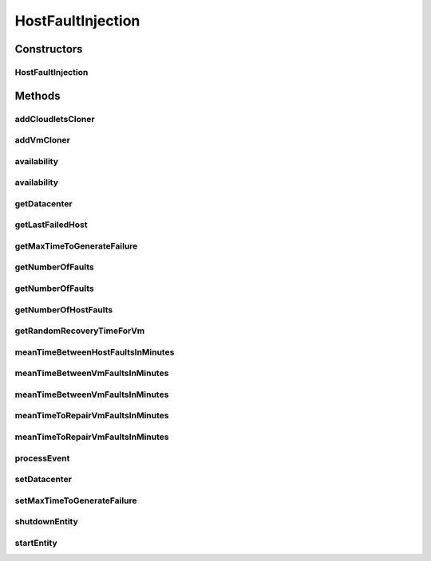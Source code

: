 .. java:import:: java.time Duration

.. java:import:: java.util.function Function

.. java:import:: java.util.function UnaryOperator

.. java:import:: java.util.stream Stream

.. java:import:: org.cloudbus.cloudsim.brokers DatacenterBroker

.. java:import:: org.cloudbus.cloudsim.cloudlets Cloudlet

.. java:import:: org.cloudbus.cloudsim.core.events SimEvent

.. java:import:: org.cloudbus.cloudsim.hosts Host

.. java:import:: org.cloudbus.cloudsim.util Log

.. java:import:: org.cloudbus.cloudsim.vms Vm

.. java:import:: org.cloudbus.cloudsim.datacenters Datacenter

.. java:import:: org.cloudbus.cloudsim.distributions ContinuousDistribution

.. java:import:: org.cloudbus.cloudsim.distributions UniformDistr

.. java:import:: org.cloudbus.cloudsim.resources Pe

.. java:import:: org.cloudbus.cloudsim.distributions PoissonDistr

HostFaultInjection
==================

.. java:package:: org.cloudsimplus.faultinjection
   :noindex:

.. java:type:: public class HostFaultInjection extends CloudSimEntity

   Generates random failures for the \ :java:ref:`Pe`\ 's of \ :java:ref:`Host`\ s inside a given \ :java:ref:`Datacenter`\ . A Fault Injection object usually has to be created after the VMs are created, to make it easier to define a function to be used to clone failed VMs. The events happens in the following order:

   ..

   #. a time to inject a Host failure is generated using a given Random Number Generator;
   #. a Host is randomly selected to fail at that time using an internal Uniform Random Number Generator with the same seed of the given generator;
   #. the number of Host PEs to fail is randomly generated using the internal generator;
   #. failed physical PEs are removed from affected VMs, VMs with no remaining PEs and destroying and clones of them are submitted to the \ :java:ref:`DatacenterBroker`\  of the failed VMs;
   #. another failure is scheduled for a future time using the given generator;
   #. the process repeats until the end of the simulation.

   When Host's PEs fail, if there are more available PEs than the required by its running VMs, no VM will be affected.

   Considering that X is the number of failed PEs and it is lower than the total available PEs. In this case, the X PEs will be removed cyclically, 1 by 1, from running VMs. This way, some VMs may continue running with less PEs than they requested initially. On the other hand, if after the failure the number of Host working PEs is lower than the required to run all VMs, some VMs will be destroyed.

   If all PEs are removed from a VM, it is automatically destroyed and a snapshot (clone) from it is taken and submitted to the broker, so that the clone can start executing into another host. In this case, all the cloudlets which were running inside the VM yet, will be cloned to and restart executing from the beginning.

   If a cloudlet running inside a VM which was affected by a PE failure requires Y PEs but the VMs doesn't have such PEs anymore, the Cloudlet will continue executing, but it will spend more time to finish. For instance, if a Cloudlet requires 2 PEs but after the failure the VM was left with just 1 PE, the Cloudlet will spend the double of the time to finish.

   \ **NOTES:**\

   ..

   * Host PEs failures may happen after all its VMs have finished executing. This way, the presented simulation results may show that the number of PEs into a Host is lower than the required by its VMs. In this case, the VMs shown in the results finished executing before some failures have happened. Analysing the logs is easy to confirm that.
   * Failures inter-arrivals are defined in minutes, since seconds is a too small time unit to define such value. Furthermore, it doesn't make sense to define the number of failures per second. This way, the generator of failure arrival times given to the constructor considers the time in minutes, despite the simulation time unit is seconds. Since commonly Cloudlets just take some seconds to finish, mainly in simulation examples, failures may happen just after the cloudlets have finished. This way, one usually should make sure that Cloudlets' length are large enough to allow failures to happen before they end.

   :author: raysaoliveira

   **See also:** \ `SAP Blog: Availability vs Reliability <https://blogs.sap.com/2014/07/21/equipment-availability-vs-reliability/>`_\

Constructors
------------
HostFaultInjection
^^^^^^^^^^^^^^^^^^

.. java:constructor:: public HostFaultInjection(Datacenter datacenter, ContinuousDistribution faultArrivalTimesGenerator)
   :outertype: HostFaultInjection

   Creates a fault injection mechanism for the Hosts of a given \ :java:ref:`Datacenter`\ . The failures are randomly injected according to the given mean of failures to be generated per \ **minute**\ , which is also called \ **event rate**\  or \ **rate parameter**\ .

   :param datacenter: the Datacenter to which failures will be randomly injected for its Hosts
   :param faultArrivalTimesGenerator: a Pseudo Random Number Generator which generates the times that Hosts failures will occur. \ **The values returned by the generator will be considered to be minutes**\ . Frequently it is used a \ :java:ref:`PoissonDistr`\  to generate failure arrivals, but any \ :java:ref:`ContinuousDistribution`\  can be used.

Methods
-------
addCloudletsCloner
^^^^^^^^^^^^^^^^^^

.. java:method:: public void addCloudletsCloner(DatacenterBroker broker, Function<Vm, List<Cloudlet>> cloudletsCloner)
   :outertype: HostFaultInjection

   Adds a \ :java:ref:`Function`\  that will create a clone of all Cloudlets which were running inside a \ :java:ref:`Vm`\ , belonging to a given broker, after a failure. The same function is used to clone the cloudlets of any cloned VM.

   If a Vm cloner Function is not set, setting a Cloudlet's cloner function is optional. Since in this situation VMs will not be recovered from failures, Cloudlets inside failed VMs will not be recovered too.

   Such a Function is used to recreate and re-submit those Cloudlets to a clone of the failed VM. In this case, all the Cloudlets are recreated from scratch into the cloned VM, re-starting their execution from the beginning.

   Since a snapshot (clone) of the failed VM will be started into another Host, the Cloudlets cloner Function will recreated all Cloudlets, simulating the restart of applications into this new VM instance.

   :param broker: the broker to set the Cloudlets cloner Function to
   :param cloudletsCloner: the cloudlets cloner \ :java:ref:`Function`\  to set

   **See also:** :java:ref:`.addVmCloner(DatacenterBroker,UnaryOperator)`

addVmCloner
^^^^^^^^^^^

.. java:method:: public void addVmCloner(DatacenterBroker broker, UnaryOperator<Vm> clonerFunction)
   :outertype: HostFaultInjection

   Adds a \ :java:ref:`UnaryOperator`\  that creates a clone of a \ :java:ref:`Vm`\  belonging to a given broker. when all Host PEs fail or all VM's PEs are deallocated because they have failed.

   This is optional. If a cloner function is not set, VMs will not be recovered from failures.

   The \ :java:ref:`UnaryOperator`\  is a \ :java:ref:`Function`\  that receives a \ :java:ref:`Vm`\  and returns a clone of it. When all PEs of the VM fail, this vmCloner \ :java:ref:`Function`\  is used to create a copy of the VM to be submitted to another Host. It is like a VM snapshot in a real cloud infrastructure, which will be started into another datacenter in order to recovery from a failure.

   :param broker: the broker to set the VM cloner Function to
   :param clonerFunction: the VM cloner \ :java:ref:`Function`\  to set

   **See also:** :java:ref:`.addCloudletsCloner(DatacenterBroker,Function)`

availability
^^^^^^^^^^^^

.. java:method:: public double availability()
   :outertype: HostFaultInjection

   Gets the Datacenter's availability as a percentage value between 0 to 1, based on VMs' downtime (the times VMs took to be repaired).

availability
^^^^^^^^^^^^

.. java:method:: public double availability(DatacenterBroker broker)
   :outertype: HostFaultInjection

   Gets the availability for a given broker as a percentage value between 0 to 1, based on VMs' downtime (the times VMs took to be repaired).

   :param broker: the broker to get the availability of its VMs

getDatacenter
^^^^^^^^^^^^^

.. java:method:: public Datacenter getDatacenter()
   :outertype: HostFaultInjection

   Gets the datacenter in which failures will be injected.

getLastFailedHost
^^^^^^^^^^^^^^^^^

.. java:method:: public Host getLastFailedHost()
   :outertype: HostFaultInjection

   Gets the last Host for which a failure was injected.

   :return: the last failed Host or \ :java:ref:`Host.NULL`\  if not Host has failed yet.

getMaxTimeToGenerateFailure
^^^^^^^^^^^^^^^^^^^^^^^^^^^

.. java:method:: public double getMaxTimeToGenerateFailure()
   :outertype: HostFaultInjection

   Get the max time to generate a failure

getNumberOfFaults
^^^^^^^^^^^^^^^^^

.. java:method:: public long getNumberOfFaults()
   :outertype: HostFaultInjection

   Gets the total number of faults which affected all VMs from any broker.

getNumberOfFaults
^^^^^^^^^^^^^^^^^

.. java:method:: public long getNumberOfFaults(DatacenterBroker broker)
   :outertype: HostFaultInjection

   Gets the total number of faults which affected all VMs from a given broker.

   :param broker: the broker to get the number of faults for

getNumberOfHostFaults
^^^^^^^^^^^^^^^^^^^^^

.. java:method:: public int getNumberOfHostFaults()
   :outertype: HostFaultInjection

   Gets the total number of faults happened for existing hosts. This isn't the total number of failed hosts because one host may fail multiple times.

getRandomRecoveryTimeForVm
^^^^^^^^^^^^^^^^^^^^^^^^^^

.. java:method:: public double getRandomRecoveryTimeForVm()
   :outertype: HostFaultInjection

   Gets a Pseudo Random Number used to give a recovery time (in seconds) for each VM that was failed.

meanTimeBetweenHostFaultsInMinutes
^^^^^^^^^^^^^^^^^^^^^^^^^^^^^^^^^^

.. java:method:: public double meanTimeBetweenHostFaultsInMinutes()
   :outertype: HostFaultInjection

   Computes the current mean time (in minutes) between Host failures (MTBF). Since Hosts don't actually recover from failures, there aren't recovery time to make easier the computation of MTBF for Host as it is directly computed for VMs.

   :return: the current mean time (in minutes) between Host failures (MTBF) or zero if no failures have happened yet

   **See also:** :java:ref:`.meanTimeBetweenVmFaultsInMinutes()`

meanTimeBetweenVmFaultsInMinutes
^^^^^^^^^^^^^^^^^^^^^^^^^^^^^^^^

.. java:method:: public double meanTimeBetweenVmFaultsInMinutes()
   :outertype: HostFaultInjection

   Computes the current Mean Time Between host Failures (MTBF) in minutes for the entire Datacenter. It uses a straightforward way to compute the MTBF. Since it's stored the VM recovery times, it's possible to use such values to make easier the MTBF computation, different from the Hosts MTBF.

   :return: the current mean time (in minutes) between Host failures (MTBF) or zero if no VM was destroyed due to Host failure

   **See also:** :java:ref:`.meanTimeBetweenHostFaultsInMinutes()`

meanTimeBetweenVmFaultsInMinutes
^^^^^^^^^^^^^^^^^^^^^^^^^^^^^^^^

.. java:method:: public double meanTimeBetweenVmFaultsInMinutes(DatacenterBroker broker)
   :outertype: HostFaultInjection

   Computes the current Mean Time Between host Failures (MTBF) in minutes for a given broker, considering only its VMs which are affected by failures. It uses a straightforward way to compute the MTBF. Since it's stored the VM recovery times, it's possible to use such values to make easier the MTBF computation, different from the Hosts MTBF.

   :param broker: the broker to get the MTBF for
   :return: the current mean time (in minutes) between Host failures (MTBF) or zero if no VM was destroyed due to Host failure

   **See also:** :java:ref:`.meanTimeBetweenHostFaultsInMinutes()`

meanTimeToRepairVmFaultsInMinutes
^^^^^^^^^^^^^^^^^^^^^^^^^^^^^^^^^

.. java:method:: public double meanTimeToRepairVmFaultsInMinutes()
   :outertype: HostFaultInjection

   Computes the current mean time (in minutes) to repair failures of VMs (MTTR) in the Datacenter.

   :return: the current mean time (in minutes) to repair VM failures (MTTR) or zero if no VM was destroyed due to Host failure

meanTimeToRepairVmFaultsInMinutes
^^^^^^^^^^^^^^^^^^^^^^^^^^^^^^^^^

.. java:method:: public double meanTimeToRepairVmFaultsInMinutes(DatacenterBroker broker)
   :outertype: HostFaultInjection

   Computes the current mean time (in minutes) to repair failures of VMs (MTTR) belonging to given broker.

   :param broker: the broker to get the MTTR for
   :return: the current mean time (in minutes) to repair VM failures (MTTR) or zero if no VM was destroyed due to Host failure

processEvent
^^^^^^^^^^^^

.. java:method:: @Override public void processEvent(SimEvent ev)
   :outertype: HostFaultInjection

setDatacenter
^^^^^^^^^^^^^

.. java:method:: protected final void setDatacenter(Datacenter datacenter)
   :outertype: HostFaultInjection

   Sets the datacenter in which failures will be injected.

   :param datacenter: the datacenter to set

setMaxTimeToGenerateFailure
^^^^^^^^^^^^^^^^^^^^^^^^^^^

.. java:method:: public void setMaxTimeToGenerateFailure(double maxTimeToGenerateFailure)
   :outertype: HostFaultInjection

shutdownEntity
^^^^^^^^^^^^^^

.. java:method:: @Override public void shutdownEntity()
   :outertype: HostFaultInjection

startEntity
^^^^^^^^^^^

.. java:method:: @Override protected void startEntity()
   :outertype: HostFaultInjection

